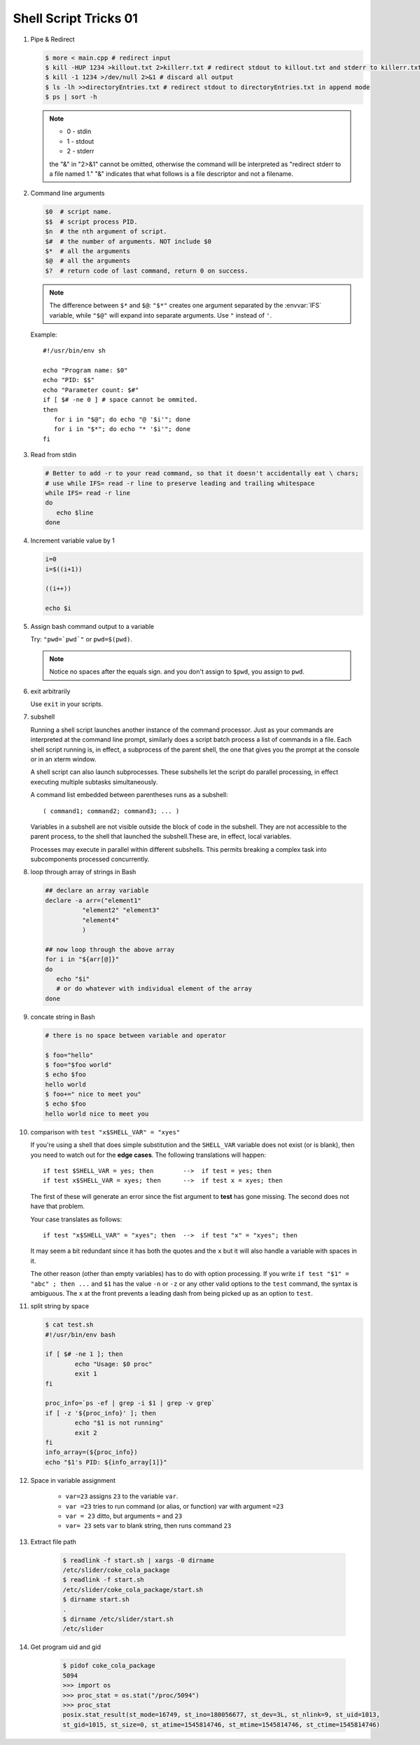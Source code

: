 **********************
Shell Script Tricks 01
**********************

#. Pipe & Redirect

   .. code-block:: sh

      $ more < main.cpp # redirect input
      $ kill -HUP 1234 >killout.txt 2>killerr.txt # redirect stdout to killout.txt and stderr to killerr.txt
      $ kill -1 1234 >/dev/null 2>&1 # discard all output
      $ ls -lh >>directoryEntries.txt # redirect stdout to directoryEntries.txt in append mode
      $ ps | sort -h

   .. note::

      * 0 - stdin
      * 1 - stdout
      * 2 - stderr

      the "&" in "2>&1" cannot be omitted, otherwise the command will be interpreted as
      "redirect stderr to a file named 1." "&" indicates that what follows is a file
      descriptor and not a filename.

#. Command line arguments

   .. code-block:: sh

      $0  # script name.
      $$  # script process PID.
      $n  # the nth argument of script.
      $#  # the number of arguments. NOT include $0
      $*  # all the arguments
      $@  # all the arguments
      $?  # return code of last command, return 0 on success.

   .. note::

      The difference between ``$*`` and ``$@``: ``"$*"`` creates one
      argument separated by the :envvar:`IFS` variable, while ``"$@"``
      will expand into separate arguments. Use ``"`` instead of ``'``.

   Example::

      #!/usr/bin/env sh

      echo "Program name: $0"
      echo "PID: $$"
      echo "Parameter count: $#"
      if [ $# -ne 0 ] # space cannot be ommited.
      then
         for i in "$@"; do echo "@ '$i'"; done
         for i in "$*"; do echo "* '$i'"; done
      fi

#. Read from stdin

   .. code-block:: sh

      # Better to add -r to your read command, so that it doesn't accidentally eat \ chars;
      # use while IFS= read -r line to preserve leading and trailing whitespace
      while IFS= read -r line
      do
         echo $line
      done

#. Increment variable value by 1

   .. code-block:: sh

      i=0
      i=$((i+1))

      ((i++))

      echo $i

#. Assign bash command output to a variable

   Try: ``"pwd=`pwd`"`` or ``pwd=$(pwd)``.

   .. note::

      Notice no spaces after the equals sign. and you don't assign to ``$pwd``,
      you assign to ``pwd``.


#. exit arbitrarily

   Use ``exit`` in your scripts.

#. subshell

   Running a shell script launches another instance of the command processor.
   Just as your commands are interpreted at the command line prompt, similarly
   does a script batch process a list of commands in a file. Each shell script
   running is, in effect, a subprocess of the parent shell, the one that gives
   you the prompt at the console or in an xterm window.

   A shell script can also launch subprocesses. These subshells let the script
   do parallel processing, in effect executing multiple subtasks simultaneously.

   A command list embedded between parentheses runs as a subshell::

      ( command1; command2; command3; ... )

   Variables in a subshell are not visible outside the block of code in the subshell.
   They are not accessible to the parent process, to the shell that launched the subshell.\
   These are, in effect, local variables.

   Processes may execute in parallel within different subshells.
   This permits breaking a complex task into subcomponents processed concurrently.

   .. code-block:: sh
      :caption: Variable scope in a subshell

      #!/bin/bash
      # subshell.sh

      echo

      echo "Subshell level OUTSIDE subshell = $BASH_SUBSHELL"
      # Bash, version 3, adds the new         $BASH_SUBSHELL variable.
      echo

      outer_variable=Outer

      (
      echo "Subshell level INSIDE subshell = $BASH_SUBSHELL"
      inner_variable=Inner

      echo "From subshell, \"inner_variable\" = $inner_variable"
      echo "From subshell, \"outer\" = $outer_variable"
      )

      echo
      echo "Subshell level OUTSIDE subshell = $BASH_SUBSHELL"
      echo

      if [ -z "$inner_variable" ]
      then
        echo "inner_variable undefined in main body of shell"
      else
        echo "inner_variable defined in main body of shell"
      fi

      echo "From main body of shell, \"inner_variable\" = $inner_variable"
      #  $inner_variable will show as uninitialized
      #+ because variables defined in a subshell are "local variables".
      #  Is there any remedy for this?

      echo

      exit 0

   .. code-block:: sh
      :caption: Running parallel processes in subshells

      (cat list1 list2 list3 | sort | uniq > list123) &
      (cat list4 list5 list6 | sort | uniq > list456) &
      # Merges and sorts both sets of lists simultaneously.
      # Running in background ensures parallel execution.
      #
      # Same effect as
      #   cat list1 list2 list3 | sort | uniq > list123 &
      #   cat list4 list5 list6 | sort | uniq > list456 &

      wait   # Don't execute the next command until subshells finish.

      diff list123 list456


#. loop through array of strings in Bash

   .. code-block:: sh

      ## declare an array variable
      declare -a arr=("element1"
                "element2" "element3"
                "element4"
                )

      ## now loop through the above array
      for i in "${arr[@]}"
      do
         echo "$i"
         # or do whatever with individual element of the array
      done

#. concate string in Bash

   .. code-block:: sh

      # there is no space between variable and operator

      $ foo="hello"
      $ foo="$foo world"
      $ echo $foo
      hello world
      $ foo+=" nice to meet you"
      $ echo $foo
      hello world nice to meet you

#. comparison with ``test "x$SHELL_VAR" = "xyes"``

   If you're using a shell that does simple substitution and the ``SHELL_VAR`` variable
   does not exist (or is blank), then you need to watch out for the **edge cases**.
   The following translations will happen::

      if test $SHELL_VAR = yes; then        -->  if test = yes; then
      if test x$SHELL_VAR = xyes; then      -->  if test x = xyes; then

   The first of these will generate an error since the fist argument to **test**
   has gone missing. The second does not have that problem.

   Your case translates as follows::

      if test "x$SHELL_VAR" = "xyes"; then  -->  if test "x" = "xyes"; then

   It may seem a bit redundant since it has both the quotes and the ``x``
   but it will also handle a variable with spaces in it.

   The other reason (other than empty variables) has to do with option processing.
   If you write ``if test "$1" = "abc" ; then ...`` and ``$1`` has the value ``-n``
   or ``-z`` or any other valid options to the ``test`` command, the syntax is ambiguous.
   The ``x`` at the front prevents a leading dash from being picked up as an option to ``test``.

#. split string by space

   .. code-block:: sh

      $ cat test.sh
      #!/usr/bin/env bash

      if [ $# -ne 1 ]; then
              echo "Usage: $0 proc"
              exit 1
      fi

      proc_info=`ps -ef | grep -i $1 | grep -v grep`
      if [ -z '${proc_info}' ]; then
              echo "$1 is not running"
              exit 2
      fi
      info_array=(${proc_info})
      echo "$1's PID: ${info_array[1]}"

#. Space in variable assignment

    * ``var=23`` assigns ``23`` to the variable ``var``.
    * ``var =23`` tries to run command (or alias, or function) var with argument ``=23``
    * ``var = 23`` ditto, but arguments ``=`` and ``23``
    * ``var= 23`` sets ``var`` to blank string, then runs command ``23``

#. Extract file path

    .. code-block:: sh

        $ readlink -f start.sh | xargs -0 dirname
        /etc/slider/coke_cola_package
        $ readlink -f start.sh
        /etc/slider/coke_cola_package/start.sh
        $ dirname start.sh
        .
        $ dirname /etc/slider/start.sh
        /etc/slider

#. Get program uid and gid

    .. code-block:: sh

        $ pidof coke_cola_package
        5094
        >>> import os
        >>> proc_stat = os.stat("/proc/5094")
        >>> proc_stat
        posix.stat_result(st_mode=16749, st_ino=180056677, st_dev=3L, st_nlink=9, st_uid=1013,
        st_gid=1015, st_size=0, st_atime=1545814746, st_mtime=1545814746, st_ctime=1545814746)
